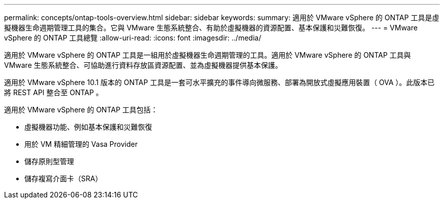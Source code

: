 ---
permalink: concepts/ontap-tools-overview.html 
sidebar: sidebar 
keywords:  
summary: 適用於 VMware vSphere 的 ONTAP 工具是虛擬機器生命週期管理工具的集合。它與 VMware 生態系統整合、有助於虛擬機器的資源配置、基本保護和災難恢復。 
---
= VMware vSphere 的 ONTAP 工具總覽
:allow-uri-read: 
:icons: font
:imagesdir: ../media/


[role="lead"]
適用於 VMware vSphere 的 ONTAP 工具是一組用於虛擬機器生命週期管理的工具。適用於 VMware vSphere 的 ONTAP 工具與 VMware 生態系統整合、可協助進行資料存放區資源配置、並為虛擬機器提供基本保護。

適用於 VMware vSphere 10.1 版本的 ONTAP 工具是一套可水平擴充的事件導向微服務、部署為開放式虛擬應用裝置（ OVA ）。此版本已將 REST API 整合至 ONTAP 。

適用於 VMware vSphere 的 ONTAP 工具包括：

* 虛擬機器功能、例如基本保護和災難恢復
* 用於 VM 精細管理的 Vasa Provider
* 儲存原則型管理
* 儲存複寫介面卡（SRA）

